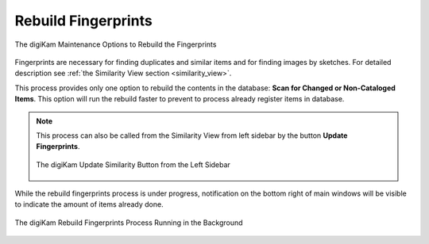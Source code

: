 .. meta::
   :description: digiKam Maintenance Tool to Rebuild Fingerprints
   :keywords: digiKam, documentation, user manual, photo management, open source, free, learn, easy, maintenance, fingerprints

.. metadata-placeholder

   :authors: - digiKam Team

   :license: see Credits and License page for details (https://docs.digikam.org/en/credits_license.html)

.. _maintenance_fingerprints:

Rebuild Fingerprints
====================

.. contents::

.. figure:: images/maintenance_rebuild_fingerprints.webp
    :alt:
    :align: center

    The digiKam Maintenance Options to Rebuild the Fingerprints

Fingerprints are necessary for finding duplicates and similar items and for finding images by sketches. For detailed description see :ref:`the Similarity View section <similarity_view>`.

This process provides only one option to rebuild the contents in the database: **Scan for Changed or Non-Cataloged Items**. This option will run the rebuild faster to prevent to process already register items in database.

.. note::

    This process can also be called from the Similarity View from left sidebar by the button **Update Fingerprints**.

    .. figure:: images/maintenance_update_fingerprints.webp
        :alt:
        :align: center

        The digiKam Update Similarity Button from the Left Sidebar

While the rebuild fingerprints process is under progress, notification on the bottom right of main windows will be visible to indicate the amount of items already done.

.. figure:: images/maintenance_fingerprints_process.webp
    :alt:
    :align: center

    The digiKam Rebuild Fingerprints Process Running in the Background
